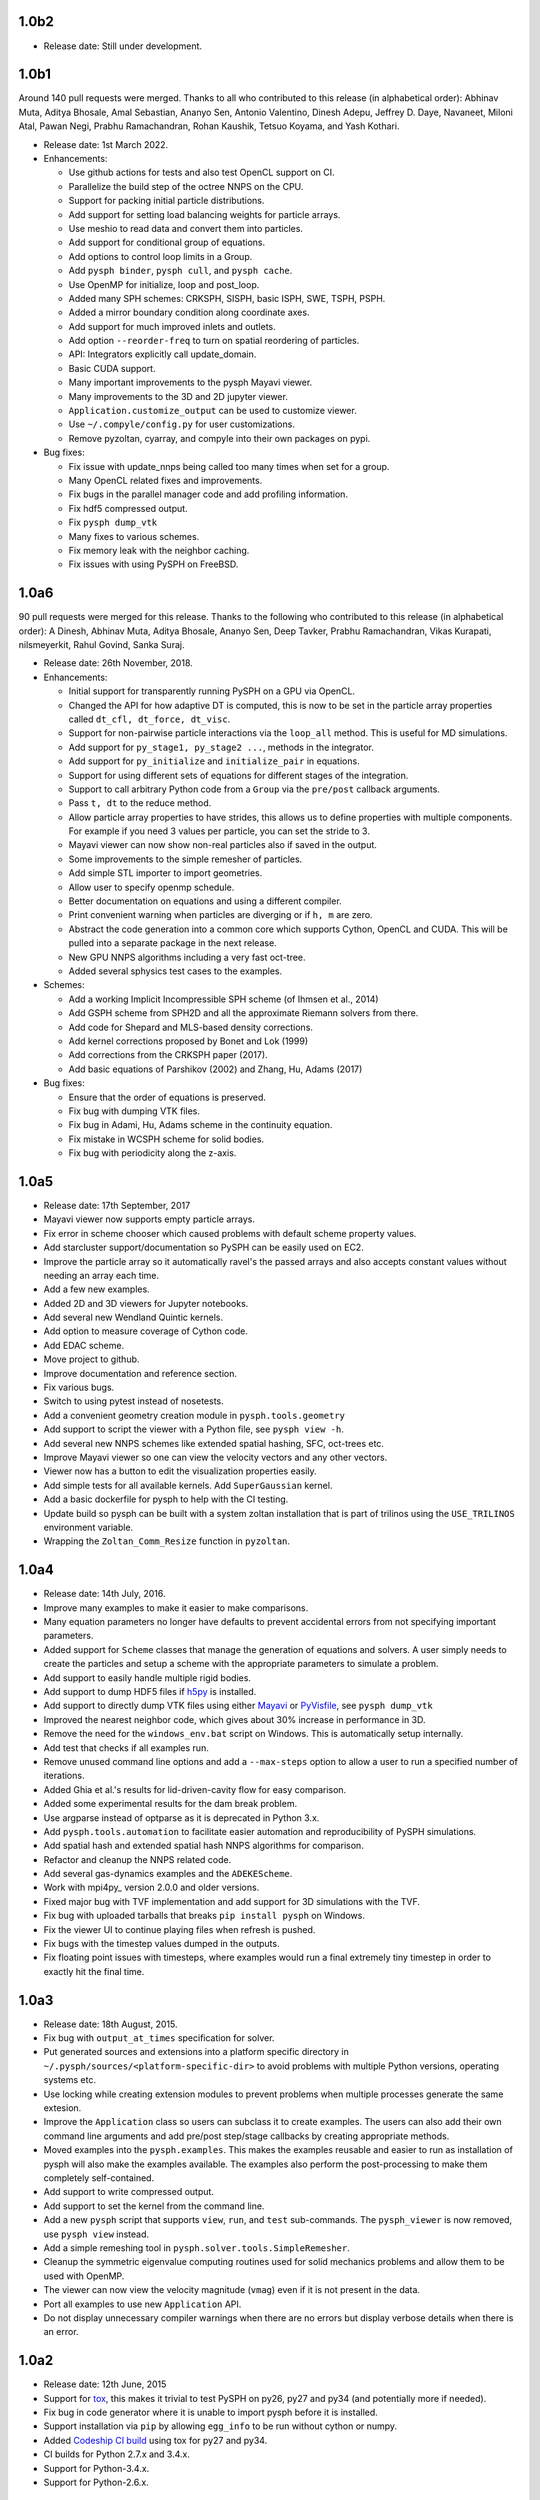 1.0b2
-----

* Release date: Still under development.


1.0b1
-----

Around 140 pull requests were merged. Thanks to all who contributed to this
release (in alphabetical order): Abhinav Muta, Aditya Bhosale, Amal Sebastian,
Ananyo Sen, Antonio Valentino, Dinesh Adepu, Jeffrey D. Daye, Navaneet, Miloni
Atal, Pawan Negi, Prabhu Ramachandran, Rohan Kaushik, Tetsuo Koyama, and Yash
Kothari.

* Release date: 1st March 2022.

* Enhancements:

  * Use github actions for tests and also test OpenCL support on CI.
  * Parallelize the build step of the octree NNPS on the CPU.
  * Support for packing initial particle distributions.
  * Add support for setting load balancing weights for particle arrays.
  * Use meshio to read data and convert them into particles.
  * Add support for conditional group of equations.
  * Add options to control loop limits in a Group.
  * Add ``pysph binder``, ``pysph cull``, and ``pysph cache``.
  * Use OpenMP for initialize, loop and post_loop.
  * Added many SPH schemes: CRKSPH, SISPH, basic ISPH, SWE, TSPH, PSPH.
  * Added a mirror boundary condition along coordinate axes.
  * Add support for much improved inlets and outlets.
  * Add option ``--reorder-freq`` to turn on spatial reordering of particles.
  * API: Integrators explicitly call update_domain.
  * Basic CUDA support.
  * Many important improvements to the pysph Mayavi viewer.
  * Many improvements to the 3D and 2D jupyter viewer.
  * ``Application.customize_output`` can be used to customize viewer.
  * Use ``~/.compyle/config.py`` for user customizations.
  * Remove pyzoltan, cyarray, and compyle into their own packages on pypi.

* Bug fixes:

  * Fix issue with update_nnps being called too many times when set for a
    group.
  * Many OpenCL related fixes and improvements.
  * Fix bugs in the parallel manager code and add profiling information.
  * Fix hdf5 compressed output.
  * Fix ``pysph dump_vtk``
  * Many fixes to various schemes.
  * Fix memory leak with the neighbor caching.
  * Fix issues with using PySPH on FreeBSD.


1.0a6
-----

90 pull requests were merged for this release. Thanks to the following who
contributed to this release (in alphabetical order): A Dinesh, Abhinav Muta,
Aditya Bhosale, Ananyo Sen, Deep Tavker, Prabhu Ramachandran, Vikas Kurapati,
nilsmeyerkit, Rahul Govind, Sanka Suraj.


* Release date: 26th November, 2018.

* Enhancements:

  * Initial support for transparently running PySPH on a GPU via OpenCL.
  * Changed the API for how adaptive DT is computed, this is now to be set in
    the particle array properties called ``dt_cfl, dt_force, dt_visc``.
  * Support for non-pairwise particle interactions via the ``loop_all``
    method. This is useful for MD simulations.
  * Add support for ``py_stage1, py_stage2 ...``, methods in the integrator.
  * Add support for ``py_initialize`` and ``initialize_pair`` in equations.
  * Support for using different sets of equations for different stages of the
    integration.
  * Support to call arbitrary Python code from a ``Group`` via the
    ``pre/post`` callback arguments.
  * Pass ``t, dt`` to the reduce method.
  * Allow particle array properties to have strides, this allows us to define
    properties with multiple components. For example if you need 3 values per
    particle, you can set the stride to 3.
  * Mayavi viewer can now show non-real particles also if saved in the output.
  * Some improvements to the simple remesher of particles.
  * Add simple STL importer to import geometries.
  * Allow user to specify openmp schedule.
  * Better documentation on equations and using a different compiler.
  * Print convenient warning when particles are diverging or if ``h, m`` are
    zero.
  * Abstract the code generation into a common core which supports Cython,
    OpenCL and CUDA. This will be pulled into a separate package in the next
    release.
  * New GPU NNPS algorithms including a very fast oct-tree.
  * Added several sphysics test cases to the examples.


* Schemes:

  * Add a working Implicit Incompressible SPH scheme (of Ihmsen et al., 2014)
  * Add GSPH scheme from SPH2D and all the approximate Riemann solvers from there.
  * Add code for Shepard and MLS-based density corrections.
  * Add kernel corrections proposed by Bonet and Lok (1999)
  * Add corrections from the CRKSPH paper (2017).
  * Add basic equations of Parshikov (2002) and Zhang, Hu, Adams (2017)

* Bug fixes:

  * Ensure that the order of equations is preserved.
  * Fix bug with dumping VTK files.
  * Fix bug in Adami, Hu, Adams scheme in the continuity equation.
  * Fix mistake in WCSPH scheme for solid bodies.
  * Fix bug with periodicity along the z-axis.


1.0a5
-----

* Release date:  17th September, 2017
* Mayavi viewer now supports empty particle arrays.
* Fix error in scheme chooser which caused problems with default scheme
  property values.
* Add starcluster support/documentation so PySPH can be easily used on EC2.
* Improve the particle array so it automatically ravel's the passed arrays and
  also accepts constant values without needing an array each time.
* Add a few new examples.
* Added 2D and 3D viewers for Jupyter notebooks.
* Add several new Wendland Quintic kernels.
* Add option to measure coverage of Cython code.
* Add EDAC scheme.
* Move project to github.
* Improve documentation and reference section.
* Fix various bugs.
* Switch to using pytest instead of nosetests.
* Add a convenient geometry creation module in ``pysph.tools.geometry``
* Add support to script the viewer with a Python file, see ``pysph view -h``.
* Add several new NNPS schemes like extended spatial hashing, SFC, oct-trees
  etc.
* Improve Mayavi viewer so one can view the velocity vectors and any other
  vectors.
* Viewer now has a button to edit the visualization properties easily.
* Add simple tests for all available kernels. Add ``SuperGaussian`` kernel.
* Add a basic dockerfile for pysph to help with the CI testing.
* Update build so pysph can be built with a system zoltan installation that is
  part of trilinos using the ``USE_TRILINOS`` environment variable.
* Wrapping the ``Zoltan_Comm_Resize`` function in ``pyzoltan``.


1.0a4
------

* Release date: 14th July, 2016.
* Improve many examples to make it easier to make comparisons.
* Many equation parameters no longer have defaults to prevent accidental
  errors from not specifying important parameters.
* Added support for ``Scheme`` classes that manage the generation of equations
  and solvers.  A user simply needs to create the particles and setup a scheme
  with the appropriate parameters to simulate a problem.
* Add support to easily handle multiple rigid bodies.
* Add support to dump HDF5 files if h5py_ is installed.
* Add support to directly dump VTK files using either Mayavi_ or PyVisfile_,
  see ``pysph dump_vtk``
* Improved the nearest neighbor code, which gives about 30% increase in
  performance in 3D.
* Remove the need for the ``windows_env.bat`` script on Windows.  This is
  automatically setup internally.
* Add test that checks if all examples run.
* Remove unused command line options and add a ``--max-steps`` option to allow
  a user to run a specified number of iterations.
* Added Ghia et al.'s results for lid-driven-cavity flow for easy comparison.
* Added some experimental results for the dam break problem.
* Use argparse instead of optparse as it is deprecated in Python 3.x.
* Add ``pysph.tools.automation`` to facilitate easier automation and
  reproducibility of PySPH simulations.
* Add spatial hash and extended spatial hash NNPS algorithms for comparison.
* Refactor and cleanup the NNPS related code.
* Add several gas-dynamics examples and the ``ADEKEScheme``.
* Work with mpi4py_ version 2.0.0 and older versions.
* Fixed major bug with TVF implementation and add support for 3D simulations
  with the TVF.
* Fix bug with uploaded tarballs that breaks ``pip install pysph`` on Windows.
* Fix the viewer UI to continue playing files when refresh is pushed.
* Fix bugs with the timestep values dumped in the outputs.
* Fix floating point issues with timesteps, where examples would run a final
  extremely tiny timestep in order to exactly hit the final time.

.. _h5py: http://www.h5py.org
.. _PyVisfile: http://github.com/inducer/pyvisfile
.. _Mayavi: http://code.enthought.com/projects/mayavi/

1.0a3
------

* Release date: 18th August, 2015.
* Fix bug with ``output_at_times`` specification for solver.
* Put generated sources and extensions into a platform specific directory in
  ``~/.pysph/sources/<platform-specific-dir>`` to avoid problems with multiple
  Python versions, operating systems etc.
* Use locking while creating extension modules to prevent problems when
  multiple processes generate the same extesion.
* Improve the ``Application`` class so users can subclass it to create
  examples. The users can also add their own command line arguments and add
  pre/post step/stage callbacks by creating appropriate methods.
* Moved examples into the ``pysph.examples``.  This makes the examples
  reusable and easier to run as installation of pysph will also make the
  examples available.  The examples also perform the post-processing to make
  them completely self-contained.
* Add support to write compressed output.
* Add support to set the kernel from the command line.
* Add a new ``pysph`` script that supports ``view``, ``run``, and ``test``
  sub-commands.  The ``pysph_viewer`` is now removed, use ``pysph view``
  instead.
* Add a simple remeshing tool in ``pysph.solver.tools.SimpleRemesher``.
* Cleanup the symmetric eigenvalue computing routines used for solid
  mechanics problems and allow them to be used with OpenMP.
* The viewer can now view the velocity magnitude (``vmag``) even if it
  is not present in the data.
* Port all examples to use new ``Application`` API.
* Do not display unnecessary compiler warnings when there are no errors but
  display verbose details when there is an error.

1.0a2
------

* Release date: 12th June, 2015
* Support for tox_, this makes it trivial to test PySPH on py26, py27 and py34
  (and potentially more if needed).
* Fix bug in code generator where it is unable to import pysph before it is
  installed.
* Support installation via ``pip`` by allowing ``egg_info`` to be run without
  cython or numpy.
* Added `Codeship CI build <https://codeship.com/projects/83729>`_ using tox
  for py27 and py34.
* CI builds for Python 2.7.x and 3.4.x.
* Support for Python-3.4.x.
* Support for Python-2.6.x.

.. _tox: https://pypi.python.org/pypi/tox

1.0a1
------

* Release date: 3rd June, 2015.
* First public release of the new PySPH code which uses code-generation and is
  hosted on `bitbucket <http://bitbucket.org/pysph/pysph>`_.
* OpenMP support.
* MPI support using `Zoltan <http://www.cs.sandia.gov/zoltan/>`_.
* Automatic code generation from high-level Python code.
* Support for various multi-step integrators.
* Added an interpolator utility module that interpolates the particle data
  onto a desired set of points (or grids).
* Support for inlets and outlets.
* Support for basic `Gmsh <http://geuz.org/gmsh/>`_ input/output.
* Plenty of examples for various SPH formulations.
* Improved documentation.
* Continuous integration builds on `Shippable
  <https://app.shippable.com/projects/540e849c3479c5ea8f9f030e/builds/latest>`_,
  `Drone.io <https://drone.io/bitbucket.org/pysph/pysph>`_, and `AppVeyor
  <https://ci.appveyor.com/project/prabhuramachandran/pysph>`_.
